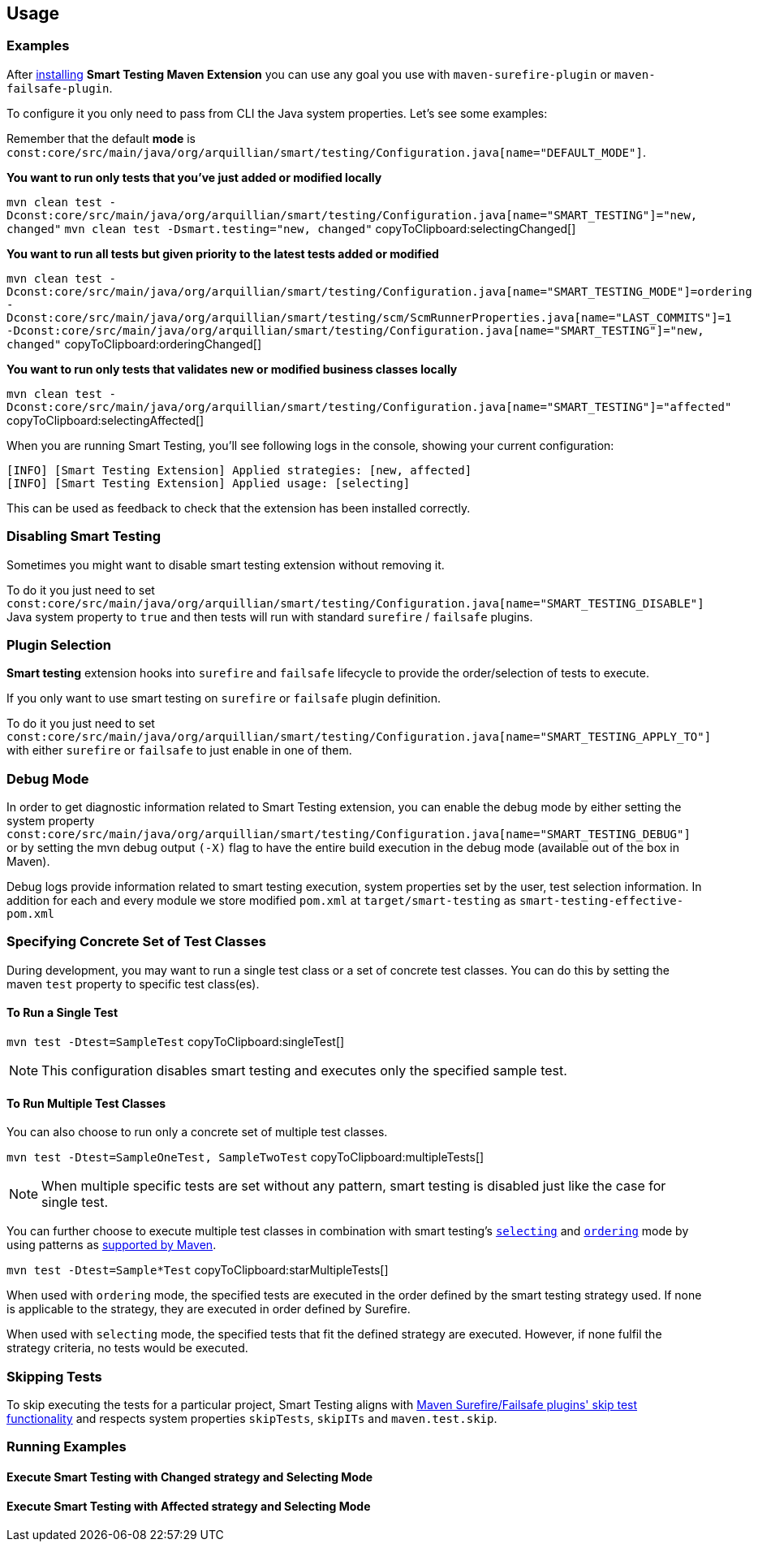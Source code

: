 == Usage

=== Examples

After <<Installation, installing>> *Smart Testing Maven Extension* you can use any goal you use with `maven-surefire-plugin`
or `maven-failsafe-plugin`.

To configure it you only need to pass from CLI the Java system properties.
Let's see some examples:

Remember that the default **mode** is `const:core/src/main/java/org/arquillian/smart/testing/Configuration.java[name="DEFAULT_MODE"]`.

*You want to run only tests that you've just added or modified locally*

[[selectingChanged]]
`mvn clean test -Dconst:core/src/main/java/org/arquillian/smart/testing/Configuration.java[name="SMART_TESTING"]="new, changed"` `mvn clean test -Dsmart.testing="new, changed"`  copyToClipboard:selectingChanged[]

*You want to run all tests but given priority to the latest tests added or modified*

[[orderingChanged]]
`mvn clean test -Dconst:core/src/main/java/org/arquillian/smart/testing/Configuration.java[name="SMART_TESTING_MODE"]=ordering -Dconst:core/src/main/java/org/arquillian/smart/testing/scm/ScmRunnerProperties.java[name="LAST_COMMITS"]=1 -Dconst:core/src/main/java/org/arquillian/smart/testing/Configuration.java[name="SMART_TESTING"]="new, changed"`  copyToClipboard:orderingChanged[]

*You want to run only tests that validates new or modified business classes locally*

[[selectingAffected]]
`mvn clean test -Dconst:core/src/main/java/org/arquillian/smart/testing/Configuration.java[name="SMART_TESTING"]="affected"`  copyToClipboard:selectingAffected[]

When you are running Smart Testing, you'll see following logs in the console, showing your current configuration:

----
[INFO] [Smart Testing Extension] Applied strategies: [new, affected]
[INFO] [Smart Testing Extension] Applied usage: [selecting]
----

This can be used as feedback to check that the extension has been installed correctly.

=== Disabling Smart Testing

Sometimes you might want to disable smart testing extension without removing it.

To do it you just need to set `const:core/src/main/java/org/arquillian/smart/testing/Configuration.java[name="SMART_TESTING_DISABLE"]` Java system property to `true` and then tests will
run with standard `surefire` / `failsafe` plugins.

=== Plugin Selection

*Smart testing* extension hooks into `surefire` and `failsafe` lifecycle to provide the order/selection of tests to execute.

If you only want to use smart testing on `surefire` or `failsafe` plugin definition.

To do it you just need to set `const:core/src/main/java/org/arquillian/smart/testing/Configuration.java[name="SMART_TESTING_APPLY_TO"]` with either `surefire` or `failsafe` to just enable in one of them.

=== Debug Mode

In order to get diagnostic information related to Smart Testing extension, you can enable the debug mode by either
setting the system property `const:core/src/main/java/org/arquillian/smart/testing/Configuration.java[name="SMART_TESTING_DEBUG"]` or by setting the mvn debug output `(-X)` flag to have the entire build execution
in the debug mode (available out of the box in Maven).

Debug logs provide information related to smart testing execution, system properties set by the user,
test selection information. In addition for each and every module we store modified `pom.xml` at `target/smart-testing`
as `smart-testing-effective-pom.xml`

=== Specifying Concrete Set of Test Classes

During development, you may want to run a single test class or a set of concrete test classes.
You can do this by setting the maven `test` property to specific test class(es).

==== To Run a Single Test

[[singleTest]]
`mvn test -Dtest=SampleTest`  copyToClipboard:singleTest[]

NOTE: This configuration disables smart testing and executes only the specified sample test.

==== To Run Multiple Test Classes

You can also choose to run only a concrete set of multiple test classes.

[[multipleTests]]
`mvn test -Dtest=SampleOneTest, SampleTwoTest`  copyToClipboard:multipleTests[]

NOTE: When multiple specific tests are set without any pattern, smart testing is disabled just like the case 
for single test.

You can further choose to execute multiple test classes in combination with smart testing's <<_modes,
`selecting`>> and <<_modes,`ordering`>> mode by using patterns as
http://maven.apache.org/surefire/maven-surefire-plugin/examples/single-test.html[supported by Maven].

[[starMultipleTests]]
`mvn test -Dtest=Sample*Test`  copyToClipboard:starMultipleTests[]

When used with `ordering` mode, the specified tests are executed in the order defined by the smart testing
strategy used. If none is applicable to the strategy, they are executed in order defined by Surefire.

When used with `selecting` mode, the specified tests that fit the defined strategy are executed.
However, if none fulfil the strategy criteria, no tests would be executed.

=== Skipping Tests

To skip executing the tests for a particular project, Smart Testing aligns with 
http://maven.apache.org/surefire/maven-failsafe-plugin/examples/skipping-tests.html[Maven Surefire/Failsafe 
plugins' skip test functionality] and respects system properties `skipTests`, `skipITs` and `maven.test.skip`.

=== Running Examples

==== Execute Smart Testing with Changed strategy and Selecting Mode

++++
<script type="text/javascript" src="https://asciinema.org/a/132108.js" id="asciicast-132108" async></script>
++++

==== Execute Smart Testing with Affected strategy and Selecting Mode

++++
<script type="text/javascript" src="https://asciinema.org/a/132434.js" id="asciicast-132434" async></script>
++++
